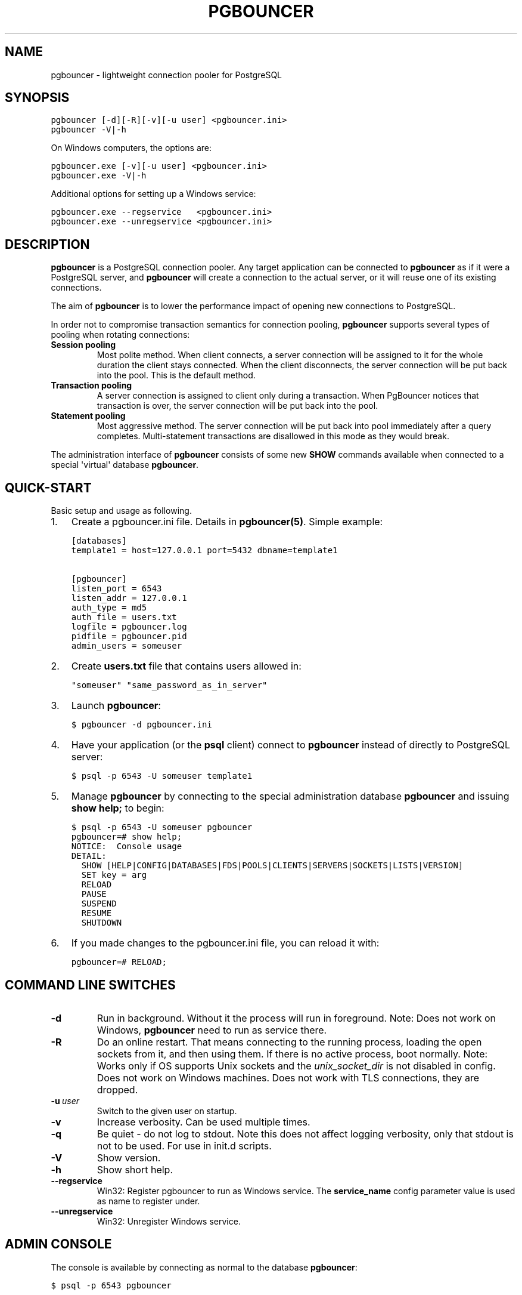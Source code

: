 .\" Man page generated from reStructeredText.
.
.TH PGBOUNCER 1 "2006-10-23" "1.7" "Databases"
.SH NAME
pgbouncer \- lightweight connection pooler for PostgreSQL
.
.nr rst2man-indent-level 0
.
.de1 rstReportMargin
\\$1 \\n[an-margin]
level \\n[rst2man-indent-level]
level margin: \\n[rst2man-indent\\n[rst2man-indent-level]]
-
\\n[rst2man-indent0]
\\n[rst2man-indent1]
\\n[rst2man-indent2]
..
.de1 INDENT
.\" .rstReportMargin pre:
. RS \\$1
. nr rst2man-indent\\n[rst2man-indent-level] \\n[an-margin]
. nr rst2man-indent-level +1
.\" .rstReportMargin post:
..
.de UNINDENT
. RE
.\" indent \\n[an-margin]
.\" old: \\n[rst2man-indent\\n[rst2man-indent-level]]
.nr rst2man-indent-level -1
.\" new: \\n[rst2man-indent\\n[rst2man-indent-level]]
.in \\n[rst2man-indent\\n[rst2man-indent-level]]u
..
.SH SYNOPSIS
.sp
.nf
.ft C
pgbouncer [\-d][\-R][\-v][\-u user] <pgbouncer.ini>
pgbouncer \-V|\-h
.ft P
.fi
.sp
On Windows computers, the options are:
.sp
.nf
.ft C
pgbouncer.exe [\-v][\-u user] <pgbouncer.ini>
pgbouncer.exe \-V|\-h
.ft P
.fi
.sp
Additional options for setting up a Windows service:
.sp
.nf
.ft C
pgbouncer.exe \-\-regservice   <pgbouncer.ini>
pgbouncer.exe \-\-unregservice <pgbouncer.ini>
.ft P
.fi
.SH DESCRIPTION
.sp
\fBpgbouncer\fP is a PostgreSQL connection pooler. Any target application
can be connected to \fBpgbouncer\fP as if it were a PostgreSQL server,
and \fBpgbouncer\fP will create a connection to the actual server, or it
will reuse one of its existing connections.
.sp
The aim of \fBpgbouncer\fP is to lower the performance impact of opening
new connections to PostgreSQL.
.sp
In order not to compromise transaction semantics for connection
pooling, \fBpgbouncer\fP supports several types of pooling when
rotating connections:
.INDENT 0.0
.TP
.B Session pooling
Most polite method. When client connects, a server connection will
be assigned to it for the whole duration the client stays connected. When
the client disconnects, the server connection will be put back into the pool.
This is the default method.
.TP
.B Transaction pooling
A server connection is assigned to client only during a transaction.
When PgBouncer notices that transaction is over, the server connection
will be put back into the pool.
.TP
.B Statement pooling
Most aggressive method. The server connection will be put back into
pool immediately after a query completes. Multi\-statement
transactions are disallowed in this mode as they would break.
.UNINDENT
.sp
The administration interface of \fBpgbouncer\fP consists of some new
\fBSHOW\fP commands available when connected to a special \(aqvirtual\(aq
database \fBpgbouncer\fP.
.SH QUICK-START
.sp
Basic setup and usage as following.
.INDENT 0.0
.IP 1. 3
Create a pgbouncer.ini file.  Details in \fBpgbouncer(5)\fP.  Simple example:
.sp
.nf
.ft C
[databases]
template1 = host=127.0.0.1 port=5432 dbname=template1

[pgbouncer]
listen_port = 6543
listen_addr = 127.0.0.1
auth_type = md5
auth_file = users.txt
logfile = pgbouncer.log
pidfile = pgbouncer.pid
admin_users = someuser
.ft P
.fi
.IP 2. 3
Create \fBusers.txt\fP file that contains users allowed in:
.sp
.nf
.ft C
"someuser" "same_password_as_in_server"
.ft P
.fi
.IP 3. 3
Launch \fBpgbouncer\fP:
.sp
.nf
.ft C
$ pgbouncer \-d pgbouncer.ini
.ft P
.fi
.IP 4. 3
Have your application (or the \fBpsql\fP client) connect to
\fBpgbouncer\fP instead of directly to PostgreSQL server:
.sp
.nf
.ft C
$ psql \-p 6543 \-U someuser template1
.ft P
.fi
.IP 5. 3
Manage \fBpgbouncer\fP by connecting to the special administration
database \fBpgbouncer\fP and issuing \fBshow help;\fP to begin:
.sp
.nf
.ft C
$ psql \-p 6543 \-U someuser pgbouncer
pgbouncer=# show help;
NOTICE:  Console usage
DETAIL:
  SHOW [HELP|CONFIG|DATABASES|FDS|POOLS|CLIENTS|SERVERS|SOCKETS|LISTS|VERSION]
  SET key = arg
  RELOAD
  PAUSE
  SUSPEND
  RESUME
  SHUTDOWN
.ft P
.fi
.IP 6. 3
If you made changes to the pgbouncer.ini file, you can reload it with:
.sp
.nf
.ft C
pgbouncer=# RELOAD;
.ft P
.fi
.UNINDENT
.SH COMMAND LINE SWITCHES
.INDENT 0.0
.TP
.B \-d
Run in background. Without it the process will run in foreground.
Note: Does not work on Windows, \fBpgbouncer\fP need to run as service there.
.TP
.B \-R
Do an online restart. That means connecting to the running process,
loading the open sockets from it, and then using them.  If there
is no active process, boot normally.
Note: Works only if OS supports Unix sockets and the \fIunix_socket_dir\fP
is not disabled in config.  Does not work on Windows machines.
Does not work with TLS connections, they are dropped.
.TP
.BI \-u \ user
Switch to the given user on startup.
.TP
.B \-v
Increase verbosity.  Can be used multiple times.
.TP
.B \-q
Be quiet \- do not log to stdout.  Note this does not affect
logging verbosity, only that stdout is not to be used.
For use in init.d scripts.
.TP
.B \-V
Show version.
.TP
.B \-h
Show short help.
.TP
.B \-\-regservice
Win32: Register pgbouncer to run as Windows service.  The \fBservice_name\fP
config parameter value is used as name to register under.
.TP
.B \-\-unregservice
Win32: Unregister Windows service.
.UNINDENT
.SH ADMIN CONSOLE
.sp
The console is available by connecting as normal to the
database \fBpgbouncer\fP:
.sp
.nf
.ft C
$ psql \-p 6543 pgbouncer
.ft P
.fi
.sp
Only users listed in configuration parameters \fBadmin_users\fP or \fBstats_users\fP
are allowed to login to the console.  (Except when \fIauth_mode=any\fP, then
any user is allowed in as a stats_user.)
.sp
Additionally, the username \fBpgbouncer\fP is allowed to log in without password,
if the login comes via Unix socket and the client has same Unix user uid
as the running process.
.SS Show commands
.sp
The \fBSHOW\fP commands output information. Each command is described below.
.SS SHOW STATS;
.sp
Shows statistics.
.INDENT 0.0
.TP
.B database
Statistics are presented per database.
.TP
.B total_requests
Total number of SQL requests pooled by \fBpgbouncer\fP.
.TP
.B total_received
Total volume in bytes of network traffic received by \fBpgbouncer\fP.
.TP
.B total_sent
Total volume in bytes of network traffic sent by \fBpgbouncer\fP.
.TP
.B total_query_time
Total number of microseconds spent by \fBpgbouncer\fP when actively
connected to PostgreSQL.
.TP
.B avg_req
Average requests per second in last stat period.
.TP
.B avg_recv
Average received (from clients) bytes per second.
.TP
.B avg_sent
Average sent (to clients) bytes per second.
.TP
.B avg_query
Average query duration in microseconds.
.UNINDENT
.SS SHOW SERVERS;
.INDENT 0.0
.TP
.B type
S, for server.
.TP
.B user
Username \fBpgbouncer\fP uses to connect to server.
.TP
.B database
Database name.
.TP
.B state
State of the pgbouncer server connection, one of \fBactive\fP, \fBused\fP or
\fBidle\fP.
.TP
.B addr
IP address of PostgreSQL server.
.TP
.B port
Port of PostgreSQL server.
.TP
.B local_addr
Connection start address on local machine.
.TP
.B local_port
Connection start port on local machine.
.TP
.B connect_time
When the connection was made.
.TP
.B request_time
When last request was issued.
.TP
.B ptr
Address of internal object for this connection.
Used as unique ID.
.TP
.B link
Address of client connection the server is paired with.
.TP
.B remote_pid
Pid of backend server process.  In case connection is made over
unix socket and OS supports getting process ID info, it\(aqs
OS pid.  Otherwise it\(aqs extracted from cancel packet server sent,
which should be PID in case server is Postgres, but it\(aqs a random
number in case server it another PgBouncer.
.UNINDENT
.SS SHOW CLIENTS;
.INDENT 0.0
.TP
.B type
C, for client.
.TP
.B user
Client connected user.
.TP
.B database
Database name.
.TP
.B state
State of the client connection, one of \fBactive\fP, \fBused\fP, \fBwaiting\fP
or \fBidle\fP.
.TP
.B addr
IP address of client.
.TP
.B port
Port client is connected to.
.TP
.B local_addr
Connection end address on local machine.
.TP
.B local_port
Connection end port on local machine.
.TP
.B connect_time
Timestamp of connect time.
.TP
.B request_time
Timestamp of latest client request.
.TP
.B ptr
Address of internal object for this connection.
Used as unique ID.
.TP
.B link
Address of server connection the client is paired with.
.TP
.B remote_pid
Process ID, in case client connects over UNIX socket
and OS supports getting it.
.UNINDENT
.SS SHOW POOLS;
.sp
A new pool entry is made for each couple of (database, user).
.INDENT 0.0
.TP
.B database
Database name.
.TP
.B user
User name.
.TP
.B cl_active
Client connections that are linked to server connection and can process queries.
.TP
.B cl_waiting
Client connections have sent queries but have not yet got a server connection.
.TP
.B sv_active
Server connections that linked to client.
.TP
.B sv_idle
Server connections that unused and immediately usable for client queries.
.TP
.B sv_used
Server connections that have been idle more than \fIserver_check_delay\fP,
so they needs \fIserver_check_query\fP to run on it before it can be used.
.TP
.B sv_tested
Server connections that are currently running either \fIserver_reset_query\fP
or \fIserver_check_query\fP.
.TP
.B sv_login
Server connections currently in logging in process.
.TP
.B maxwait
How long the first (oldest) client in queue has waited, in seconds.
If this starts increasing, then the current pool of servers does
not handle requests quick enough.  Reason may be either overloaded
server or just too small of a \fBpool_size\fP setting.
.TP
.B pool_mode
The pooling mode in use.
.UNINDENT
.SS SHOW LISTS;
.sp
Show following internal information, in columns (not rows):
.INDENT 0.0
.TP
.B databases
Count of databases.
.TP
.B users
Count of users.
.TP
.B pools
Count of pools.
.TP
.B free_clients
Count of free clients.
.TP
.B used_clients
Count of used clients.
.TP
.B login_clients
Count of clients in \fBlogin\fP state.
.TP
.B free_servers
Count of free servers.
.TP
.B used_servers
Count of used servers.
.UNINDENT
.SS SHOW USERS;
.INDENT 0.0
.TP
.B name
The user name
.TP
.B pool_mode
The user\(aqs override pool_mode, or NULL if the default will be used instead.
.UNINDENT
.SS SHOW DATABASES;
.INDENT 0.0
.TP
.B name
Name of configured database entry.
.TP
.B host
Host pgbouncer connects to.
.TP
.B port
Port pgbouncer connects to.
.TP
.B database
Actual database name pgbouncer connects to.
.TP
.B force_user
When user is part of the connection string, the connection between
pgbouncer and PostgreSQL is forced to the given user, whatever the
client user.
.TP
.B pool_size
Maximum number of server connections.
.TP
.B pool_mode
The database\(aqs override pool_mode, or NULL if the default will be used instead.
.UNINDENT
.SS SHOW FDS;
.sp
Internal command \- shows list of fds in use with internal state attached to them.
.sp
When the connected user has username "pgbouncer", connects through Unix socket
and has same UID as running process, the actual fds are passed over the connection.
This mechanism is used to do an online restart.
Note: This does not work on Windows machines.
.sp
This command also blocks internal event loop, so it should not be used
while PgBouncer is in use.
.INDENT 0.0
.TP
.B fd
File descriptor numeric value.
.TP
.B task
One of \fBpooler\fP, \fBclient\fP or \fBserver\fP.
.TP
.B user
User of the connection using the FD.
.TP
.B database
Database of the connection using the FD.
.TP
.B addr
IP address of the connection using the FD, \fBunix\fP if a unix socket
is used.
.TP
.B port
Port used by the connection using the FD.
.TP
.B cancel
Cancel key for this connection.
.TP
.B link
fd for corresponding server/client.  NULL if idle.
.UNINDENT
.SS SHOW CONFIG;
.sp
Show the current configuration settings, one per row, with following
columns:
.INDENT 0.0
.TP
.B key
Configuration variable name
.TP
.B value
Configuration value
.TP
.B changeable
Either \fByes\fP or \fBno\fP, shows if the variable can be changed while running.
If \fBno\fP, the variable can be changed only boot\-time.
.UNINDENT
.SS SHOW DNS_HOSTS;
.sp
Show hostnames in DNS cache.
.INDENT 0.0
.TP
.B hostname
Host name.
.TP
.B ttl
How meny seconds until next lookup.
.TP
.B addrs
Comma separated list of addresses.
.UNINDENT
.SS SHOW DNS_ZONES
.sp
Show DNS zones in cache.
.INDENT 0.0
.TP
.B zonename
Zone name.
.TP
.B serial
Current serial.
.TP
.B count
Hostnames belonging to this zone.
.UNINDENT
.SS Process controlling commands
.SS PAUSE [db];
.sp
PgBouncer tries to disconnect from all servers, first waiting for all queries
to complete. The command will not return before all queries are finished.  To be used
at the time of database restart.
.sp
If database name is given, only that database will be paused.
.SS DISABLE db;
.sp
Reject all new client connections on the given database.
.SS ENABLE db;
.sp
Allow new client connections after a previous \fBDISABLE\fP command.
.SS KILL db;
.sp
Immediately drop all client and server connections on given database.
.SS SUSPEND;
.sp
All socket buffers are flushed and PgBouncer stops listening for data on them.
The command will not return before all buffers are empty.  To be used at the time
of PgBouncer online reboot.
.SS RESUME [db];
.sp
Resume work from previous \fBPAUSE\fP or \fBSUSPEND\fP command.
.SS SHUTDOWN;
.sp
The PgBouncer process will exit.
.SS RELOAD;
.sp
The PgBouncer process will reload its configuration file and update
changeable settings.
.SS Signals
.INDENT 0.0
.TP
.B SIGHUP
Reload config. Same as issuing command \fBRELOAD;\fP on console.
.TP
.B SIGINT
Safe shutdown. Same as issuing \fBPAUSE;\fP and \fBSHUTDOWN;\fP on console.
.TP
.B SIGTERM
Immediate shutdown.  Same as issuing \fBSHUTDOWN;\fP on console.
.UNINDENT
.SS Libevent settings
.sp
From libevent docs:
.sp
.nf
.ft C
It is possible to disable support for epoll, kqueue, devpoll, poll
or select by setting the environment variable EVENT_NOEPOLL,
EVENT_NOKQUEUE, EVENT_NODEVPOLL, EVENT_NOPOLL or EVENT_NOSELECT,
respectively.

By setting the environment variable EVENT_SHOW_METHOD, libevent
displays the kernel notification method that it uses.
.ft P
.fi
.SH SEE ALSO
.sp
pgbouncer(5) \- manpage of configuration settings descriptions.
.sp
\fI\%https://pgbouncer.github.io/\fP
.sp
\fI\%https://wiki.postgresql.org/wiki/PgBouncer\fP
.\" Generated by docutils manpage writer.
.\" 
.
